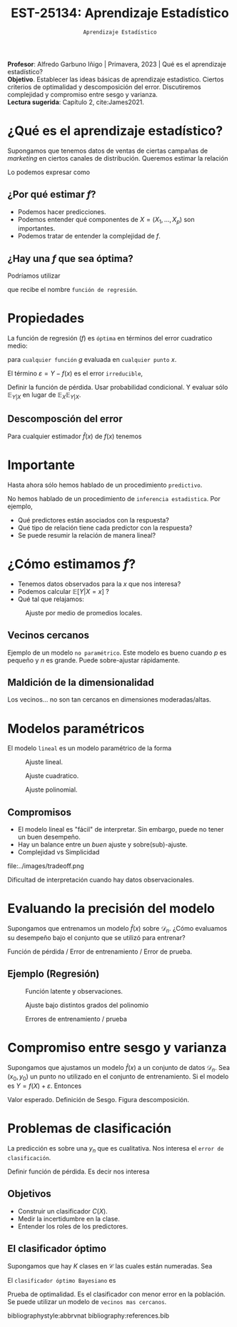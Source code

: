 #+TITLE: EST-25134: Aprendizaje Estadístico
#+AUTHOR: Prof. Alfredo Garbuno Iñigo
#+EMAIL:  agarbuno@itam.mx
#+DATE: ~Aprendizaje Estadístico~
#+STARTUP: showall
:LATEX_PROPERTIES:
#+OPTIONS: toc:nil date:nil author:nil tasks:nil
#+LANGUAGE: sp
#+LATEX_CLASS: handout
#+LATEX_HEADER: \usepackage[spanish]{babel}
#+LATEX_HEADER: \usepackage[sort,numbers]{natbib}
#+LATEX_HEADER: \usepackage[utf8]{inputenc} 
#+LATEX_HEADER: \usepackage[capitalize]{cleveref}
#+LATEX_HEADER: \decimalpoint
#+LATEX_HEADER:\usepackage{framed}
#+LaTeX_HEADER: \usepackage{listings}
#+LATEX_HEADER: \usepackage{fancyvrb}
#+LATEX_HEADER: \usepackage{xcolor}
#+LaTeX_HEADER: \definecolor{backcolour}{rgb}{.95,0.95,0.92}
#+LaTeX_HEADER: \definecolor{codegray}{rgb}{0.5,0.5,0.5}
#+LaTeX_HEADER: \definecolor{codegreen}{rgb}{0,0.6,0} 
#+LaTeX_HEADER: {}
#+LaTeX_HEADER: {\lstset{language={R},basicstyle={\ttfamily\footnotesize},frame=single,breaklines=true,fancyvrb=true,literate={"}{{\texttt{"}}}1{<-}{{$\bm\leftarrow$}}1{<<-}{{$\bm\twoheadleftarrow$}}1{~}{{$\bm\sim$}}1{<=}{{$\bm\le$}}1{>=}{{$\bm\ge$}}1{!=}{{$\bm\neq$}}1{^}{{$^{\bm\wedge}$}}1{|>}{{$\rhd$}}1,otherkeywords={!=, ~, $, \&, \%/\%, \%*\%, \%\%, <-, <<-, ::, /},extendedchars=false,commentstyle={\ttfamily \itshape\color{codegreen}},stringstyle={\color{red}}}
#+LaTeX_HEADER: {}
#+LATEX_HEADER_EXTRA: \definecolor{shadecolor}{gray}{.95}
#+LATEX_HEADER_EXTRA: \newenvironment{NOTES}{\begin{lrbox}{\mybox}\begin{minipage}{0.95\textwidth}\begin{shaded}}{\end{shaded}\end{minipage}\end{lrbox}\fbox{\usebox{\mybox}}}
#+EXPORT_FILE_NAME: ../docs/01-aprendizaje.pdf
:END:
#+PROPERTY: header-args:R :session aprendizaje :exports both :results output org :tangle ../rscripts/01-aprendizaje.R :mkdirp yes :dir ../
#+EXCLUDE_TAGS: toc latex

#+BEGIN_NOTES
*Profesor*: Alfredo Garbuno Iñigo | Primavera, 2023 | Qué es el aprendizaje estadístico? \\
*Objetivo*. Establecer las ideas básicas de aprendizaje estadistico. Ciertos criterios de optimalidad y descomposición del error. Discutiremos complejidad y compromiso entre sesgo y varianza. \\
*Lectura sugerida*: Capítulo 2, cite:James2021. 
#+END_NOTES 


* Contenido                                                             :toc:
:PROPERTIES:
:TOC:      :include all  :ignore this :depth 3
:END:
:CONTENTS:
- [[#qué-es-el-aprendizaje-estadístico][¿Qué es el aprendizaje estadístico?]]
  - [[#por-qué-estimar-f][¿Por qué estimar $f$?]]
  - [[#hay-una-f-que-sea-óptima][¿Hay una $f$ que sea óptima?]]
- [[#propiedades][Propiedades]]
  - [[#descomposción-del-error][Descomposción del error]]
- [[#importante][Importante]]
- [[#cómo-estimamos-f][¿Cómo estimamos $f$?]]
  - [[#vecinos-cercanos][Vecinos cercanos]]
  - [[#maldición-de-la-dimensionalidad][Maldición de la dimensionalidad]]
- [[#modelos-paramétricos][Modelos paramétricos]]
  - [[#compromisos][Compromisos]]
- [[#evaluando-la-precisión-del-modelo][Evaluando la precisión del modelo]]
  - [[#ejemplo-regresión][Ejemplo (Regresión)]]
- [[#compromiso-entre-sesgo-y-varianza][Compromiso entre sesgo y varianza]]
- [[#problemas-de-clasificación][Problemas de clasificación]]
  - [[#objetivos][Objetivos]]
  - [[#el-clasificador-óptimo][El clasificador óptimo]]
:END:


* ¿Qué es el aprendizaje estadístico?


#+begin_src R :exports none :results none
  ## Setup --------------------------------------------
  library(tidyverse)
  library(patchwork)
  library(scales)

  ## Cambia el default del tamaño de fuente 
  theme_set(theme_linedraw(base_size = 25))

  ## Cambia el número de decimales para mostrar
  options(digits = 4)
  ## Problemas con mi consola en Emacs
  options(pillar.subtle = FALSE)
  options(rlang_backtrace_on_error = "none")
  options(crayon.enabled = FALSE)

  ## Para el tema de ggplot
  sin_lineas <- theme(panel.grid.major = element_blank(),
                      panel.grid.minor = element_blank())
  color.itam  <- c("#00362b","#004a3b", "#00503f", "#006953", "#008367", "#009c7b", "#00b68f", NA)

  sin_leyenda <- theme(legend.position = "none")
  sin_ejes <- theme(axis.ticks = element_blank(), axis.text = element_blank())
#+end_src


#+begin_src R :exports none :results none
  ## Introducción ------------------------------------
  library(tidyverse)
  library(patchwork)
  ## Cambia el default del tamaño de fuente 
  theme_set(theme_grey(base_size = 18))

  data <- read_csv("https://www.statlearning.com/s/Advertising.csv", col_select = 2:5)
  data |> colnames()
  data |> head()

#+end_src

#+REVEAL: split
#+HEADER: :width 1200 :height 300 :R-dev-args
#+begin_src R :file images/sales.jpeg :results output graphics file :exports results

  g1 <- ggplot(data, aes(TV, sales)) + geom_point(color = 'red') + geom_smooth(method = "lm", se = FALSE) 
  g2 <- ggplot(data, aes(radio, sales)) + geom_point(color = 'red') + geom_smooth(method = "lm", se = FALSE) 
  g3 <- ggplot(data, aes(newspaper, sales)) + geom_point(color = 'red') + geom_smooth(method = "lm", se = FALSE) 

  g1 + g2 + g3
#+end_src

#+RESULTS:
[[file:../images/sales.jpeg]]

Supongamos que tenemos datos de ventas de ciertas campañas de /marketing/ en ciertos canales de distribución.
Queremos estimar la relación

\begin{align}
\texttt{Ventas} \approx f(\texttt {tv, radio, periodico})\,.
\end{align}

#+REVEAL: split
Lo podemos expresar como

\begin{align}
Y = f(X) + \varepsilon\,.
\end{align}

** ¿Por qué estimar $f$?

#+ATTR_REVEAL: :frag (appear)
- Podemos hacer predicciones.
- Podemos entender qué componentes de $X = (X_1, \ldots, X_p)$  son importantes.
- Podemos tratar de entender la complejidad de $f$.

** ¿Hay una $f$ que sea óptima?

Podríamos utilizar
\begin{align}
f(x) = \mathbb{E}[Y | x = 4]\,,
\end{align}

que recibe el nombre  ~función de regresión~.

* Propiedades

La función de regresión ($f$) es ~óptima~ en términos del error cuadratico medio: 
\begin{align}
\mathbb{E}\left[(Y - g(x))^2 | X = x\right]\,,
\end{align}

para ~cualquier función~ $g$ evaluada en ~cualquier punto~ $x$. 

El término $\varepsilon = Y - f(x)$ es el error ~irreducible~, 

#+BEGIN_NOTES

Definir la función de pérdida. Usar probabilidad condicional. Y evaluar sólo $\mathbb{E}_{Y|X}$ en lugar de $\mathbb{E}_X \mathbb{E}_{Y|X}$. 

#+END_NOTES

** Descomposción del error

Para cualquier estimador $\hat f(x)$ de  $f(x)$ tenemos

\begin{align}
\mathbb{E}[(Y-\hat f(x))^2 | X = x] = \underbrace{[f(x) - \hat f(x)]^2}_{\text{reducible}} + \underbrace{\mathbb{V}(\varepsilon)}_{\text{irreducible}}\,.
\end{align}
* Importante
:PROPERTIES:
:reveal_background: #00468b
:END:
 Hasta ahora sólo hemos hablado de un procedimiento ~predictivo~.

# #+caption: "Predecir, predecir, predecir..."
# file:../images/predecir.gif

#+REVEAL: split
No hemos hablado de un procedimiento de ~inferencia estadistica~. Por ejemplo,
 #+ATTR_REVEAL: :frag (appear)
- Qué predictores están asociados con la respuesta?
- Qué tipo de relación tiene cada predictor con la respuesta?
- Se puede resumir la relación de manera lineal?
* ¿Cómo estimamos $f$?

- Tenemos datos observados para la $x$ que nos interesa?
- Podemos calcular $\mathbb{E}[Y | X = x]$ ?
- Qué tal que relajamos:
\begin{align}
\hat f (x) = \mathsf{Promedio}(Y | X \in \mathcal{N}(x))\,.
\end{align}


#+HEADER: :width 900 :height 500 :R-dev-args bg="transparent" 
#+begin_src R :file images/loess.jpeg :exports results :results output graphics file

    ggplot(data, aes(TV, sales)) +
      geom_point(color = 'red') +
      geom_smooth(method = "loess", span = .1, se = FALSE) 

#+end_src
#+caption: Ajuste por medio de promedios locales.
#+RESULTS:
[[file:../images/loess.jpeg]]

** Vecinos cercanos

Ejemplo de un modelo  ~no paramétrico~. Este modelo es bueno cuando $p$ es pequeño y $n$ es grande. Puede sobre-ajustar  rápidamente. 

** Maldición de la dimensionalidad

Los vecinos... no son tan cercanos en dimensiones moderadas/altas. 

* Modelos paramétricos

El modelo ~lineal~ es un modelo paramétrico de la forma

\begin{align}
f_L(x) = \beta_0 + \beta_1 x_1 + \cdots + \beta_p x_p\,.
\end{align}


#+REVEAL: split
#+HEADER: :width 900 :height 500 :R-dev-args bg="transparent"
#+begin_src R :file images/lineal.jpeg :exports results :results output graphics file
    ggplot(data, aes(TV, sales)) +
      geom_point(color = 'red') +
      geom_smooth(method = "lm", se = FALSE) 
#+end_src
#+caption: Ajuste lineal.
#+RESULTS:  
[[file:../images/lineal.jpeg]]


#+REVEAL: split
#+HEADER: :width 900 :height 500 :R-dev-args bg="transparent"
#+begin_src R :file images/quadratic.jpeg :exports results :results output graphics file
  ggplot(data, aes(TV, sales)) +
    geom_point(color = 'red') +
    geom_smooth(method = "lm", formula = y ~ x + I(x^2), se = FALSE, size = 1) 
#+end_src
#+caption: Ajuste cuadratico.
#+RESULTS:
[[file:../images/quadratic.jpeg]]


#+REVEAL: split
#+HEADER: :width 900 :height 500 :R-dev-args bg="transparent"
#+begin_src R :file images/polinomial.jpeg :exports results :results output graphics file
    ggplot(data, aes(TV, sales)) +
      geom_point(color = 'red') +
      geom_smooth(method = "lm", formula = y ~ poly(x, 10), se = FALSE) 
#+end_src
#+caption: Ajuste polinomial. 
#+RESULTS:
[[file:../images/polinomial.jpeg]]

** Compromisos

- El modelo lineal es "fácil" de interpretar. Sin embargo, puede no tener un buen desempeño.
- Hay un balance entre un /buen/ ajuste y sobre(sub)-ajuste. 
- Complejidad vs Simplicidad
#+caption: Tomado de citep:Fourati2021
file:../images/tradeoff.png

#+BEGIN_NOTES

Dificultad de interpretación cuando hay datos observacionales. 

#+END_NOTES

* Evaluando la precisión del modelo
Supongamos que entrenamos un modelo $\hat f(x)$ sobre $\mathcal{D}_n$. ¿Cómo evaluamos su desempeño bajo el conjunto que se utilizó para entrenar?

#+BEGIN_NOTES
Función de pérdida / Error de entrenamiento / Error de prueba. 
#+END_NOTES

** Ejemplo (Regresión)

#+begin_src R :exports none :results none

  ## Ejemplo de regresión ----------------------------

  library(dplyr)
  library(tidyr)

  # Definimos la funcion
  f <- function(x){
    sin(2*pi*x) + cos(2*pi*x)
  }

  # Procedimiento de simulacion
  simular  <- function(n_muestra, sigma){
    x <- runif(n_muestra, 0, 1) 
    y <- f(x) + rnorm(length(x), mean = 0, sd = sigma)
    data.frame(x, y)
  }

  # Semilla para resultados reproducibles
  set.seed(108727) 

  # Simulamos
  sd_mod <- 0.5
  datos <- simular(20, sd_mod)

#+end_src


#+caption: Función con ruido observacional
#+HEADER: :width 900 :height 500 :R-dev-args bg="transparent"
#+begin_src R :file images/polyfit-single.jpeg :exports results :results output graphics file

  # Grafica la función latente y observaciones 
  x_plot <- seq(0,1,0.01)
  y_plot <- f(x_plot)
  ggplot(datos, aes(x=x, y=y), colour='red')+
    geom_point() +
    annotate("line", x=x_plot, y=y_plot, linetype="dotted")

#+end_src
#+caption: Función latente y observaciones. 
#+RESULTS:
[[file:../images/polyfit-single.jpeg]]


#+begin_src R :exports none :results none

  ajuste_mod <- function(m){
    lm(y ~ poly(x, degree=m, raw = TRUE), data = datos) 
  }

  results <- tibble(grado = seq(1,9)) |>
      mutate(modelos    = map(grado, ajuste_mod),
             prediccion = map(modelos, predict,
                              newdata = data.frame(x = x_plot))) 

#+end_src

#+REVEAL: split

#+caption: Ajuste bajo distintos grados de complejidad
#+HEADER: :width 900 :height 500 :R-dev-args bg="transparent"
#+begin_src R :file images/polyfit.jpeg :exports results :results output graphics file

  results |>
    unnest(prediccion) |>
    mutate(x = rep(x_plot, 9),
           verdadero = rep(y_plot, 9)) |>
    pivot_longer(cols = c(prediccion, verdadero)) |>
    ggplot(aes(x, value, linetype = name)) +
    geom_line() +
    facet_wrap(~grado) +
    ylim(c(-3,3)) + 
    annotate("point", x=datos$x, y=datos$y, colour="black")

#+end_src
#+caption: Ajuste bajo distintos grados del polinomio
#+RESULTS:
[[file:../images/polyfit.jpeg]]


#+REVEAL: split
#+begin_src R :exports none :results none

  datos_prueba <- simular(1000, sd_mod)

  errores <- results |>
    mutate(prueba = map(modelos, function(modelo) {
      predicciones <- predict(modelo, newdata = data.frame(x = datos_prueba$x))
      predicciones - datos_prueba$y}),
      entrenamiento = map(modelos, residuals)) |>
    pivot_longer(cols = prueba:entrenamiento,
                 names_to = "tipo", values_to = "residuales") |>
    unnest(residuales) |>
    group_by(grado, tipo) |>
      summarise(error = mean((residuales)**2), .groups = "drop")

#+end_src

#+RESULTS:
#+begin_src org
#+end_src


#+HEADER: :width 900 :height 500 :R-dev-args bg="transparent"
#+begin_src R :file images/mse-polyfit.jpeg :exports results :results output graphics file 

  errores |>
    ggplot(aes(grado, error, linetype = tipo)) +
    geom_line() + geom_point() 

#+end_src
#+caption: Errores de entrenamiento / prueba
#+RESULTS:
[[file:../images/mse-polyfit.jpeg]]

# #+REVEAL: split
# #+caption: Poco ruido
# file:../images/mse-polyfit-noise.svg

* Compromiso entre sesgo y varianza

Supongamos que ajustamos un modelo $\hat f(x)$ a un conjunto de datos
$\mathcal{D}_n$. Sea $(x_0, y_0)$ un punto no utilizado en el conjunto de
entrenamiento. Si el modelo es $Y = f(X) + \varepsilon$. Entonces

\begin{align}
\mathbb{E}[(y_0 - \hat f(x_0))^2] = \mathbb{V}(\hat f(x_0)) + [\mathsf{Sesgo}(\hat f(x_0))]^2 + \mathbb{V}(\varepsilon)\,.
\end{align}


#+BEGIN_NOTES

Valor esperado. Definición de Sesgo. Figura descomposición. 

#+END_NOTES

* Problemas de clasificación

La predicción es sobre una $y_n$ que es cualitativa. Nos interesa el ~error de clasificación~.

#+BEGIN_NOTES

Definir función de pérdida. Es decir nos interesa
\begin{align}
\frac{1}{n} \sum_{i = 1}^{n} I(y_i \neq \hat y_i)\,.
\end{align}

#+END_NOTES

** Objetivos

- Construir un clasificador $C(X)$.
- Medir la incertidumbre en la clase.
- Entender los roles de los predictores.

** El clasificador óptimo

Supongamos que hay $K$ clases en $\mathcal{C}$ las cuales están numeradas. Sea

\begin{align}
p_k(x ) = \mathbb{P}(Y = k | X = x) \qquad k = 1, \ldots, K\,.
\end{align}


El ~clasificador óptimo Bayesiano~ es

\begin{align}
C(x) = j \text{ si } p_j(x) = \max\{p_1(x), \ldots, p_K(x)\}\,.
\end{align}

#+BEGIN_NOTES

Prueba de optimalidad. Es el clasificador con menor error en la población. Se puede utilizar un modelo de ~vecinos mas cercanos~.

#+END_NOTES

#+REVEAL: split

# * Referencias                                                         :latex:

bibliographystyle:abbrvnat
bibliography:references.bib




